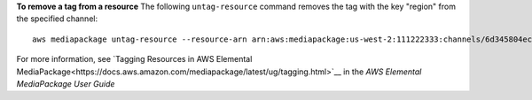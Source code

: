 **To remove a tag from a resource**
The following ``untag-resource`` command removes the tag with the key "region" from the specified channel::
    aws mediapackage untag-resource --resource-arn arn:aws:mediapackage:us-west-2:111222333:channels/6d345804ec3f46c9b454a91d4a80d0e0 --tag-keys region

For more information, see `Tagging Resources in AWS Elemental MediaPackage<https://docs.aws.amazon.com/mediapackage/latest/ug/tagging.html>`__ in the *AWS Elemental MediaPackage User Guide*
